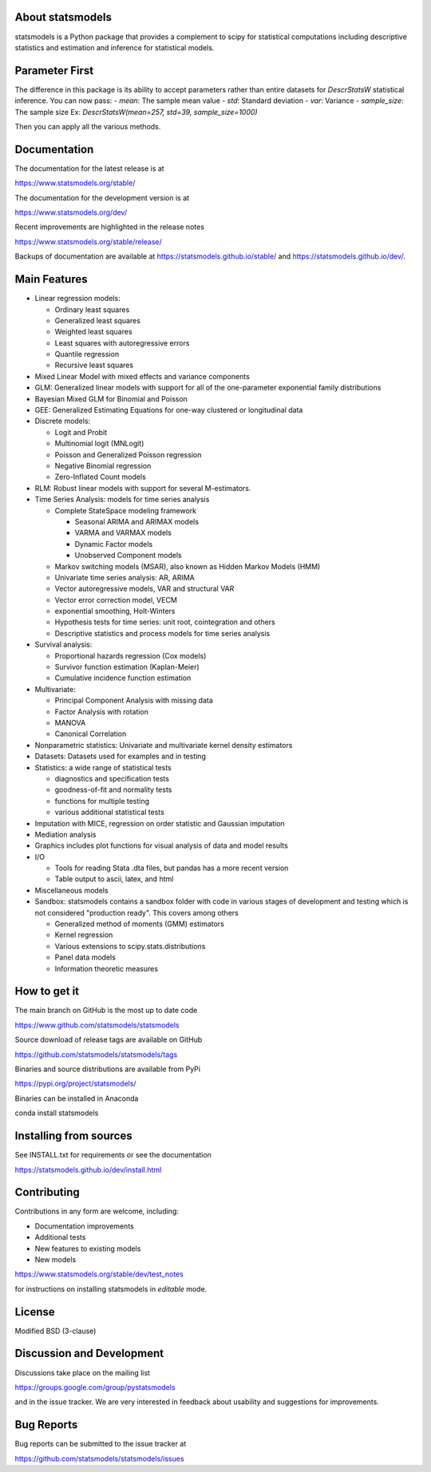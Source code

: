 .. image:: docs/source/images/statsmodels-logo-v2-horizontal.svg
  :alt: Statsmodels logo

|PyPI Version| |Conda Version| |License| |Azure CI Build Status|
|Codecov Coverage| |Coveralls Coverage| |PyPI downloads| |Conda downloads|

About statsmodels
=================

statsmodels is a Python package that provides a complement to scipy for
statistical computations including descriptive statistics and estimation
and inference for statistical models.

Parameter First
===============

The difference in this package is its ability to accept parameters rather
than entire datasets for `DescrStatsW` statistical inference. You can now pass:
- `mean`: The sample mean value
- `std`: Standard deviation
- `var`: Variance
- `sample_size`: The sample size
Ex: `DescrStatsW(mean=257, std=39, sample_size=1000)`

Then you can apply all the various methods.

Documentation
=============

The documentation for the latest release is at

https://www.statsmodels.org/stable/

The documentation for the development version is at

https://www.statsmodels.org/dev/

Recent improvements are highlighted in the release notes

https://www.statsmodels.org/stable/release/

Backups of documentation are available at https://statsmodels.github.io/stable/
and https://statsmodels.github.io/dev/.


Main Features
=============

* Linear regression models:

  - Ordinary least squares
  - Generalized least squares
  - Weighted least squares
  - Least squares with autoregressive errors
  - Quantile regression
  - Recursive least squares

* Mixed Linear Model with mixed effects and variance components
* GLM: Generalized linear models with support for all of the one-parameter
  exponential family distributions
* Bayesian Mixed GLM for Binomial and Poisson
* GEE: Generalized Estimating Equations for one-way clustered or longitudinal data
* Discrete models:

  - Logit and Probit
  - Multinomial logit (MNLogit)
  - Poisson and Generalized Poisson regression
  - Negative Binomial regression
  - Zero-Inflated Count models

* RLM: Robust linear models with support for several M-estimators.
* Time Series Analysis: models for time series analysis

  - Complete StateSpace modeling framework

    - Seasonal ARIMA and ARIMAX models
    - VARMA and VARMAX models
    - Dynamic Factor models
    - Unobserved Component models

  - Markov switching models (MSAR), also known as Hidden Markov Models (HMM)
  - Univariate time series analysis: AR, ARIMA
  - Vector autoregressive models, VAR and structural VAR
  - Vector error correction model, VECM
  - exponential smoothing, Holt-Winters
  - Hypothesis tests for time series: unit root, cointegration and others
  - Descriptive statistics and process models for time series analysis

* Survival analysis:

  - Proportional hazards regression (Cox models)
  - Survivor function estimation (Kaplan-Meier)
  - Cumulative incidence function estimation

* Multivariate:

  - Principal Component Analysis with missing data
  - Factor Analysis with rotation
  - MANOVA
  - Canonical Correlation

* Nonparametric statistics: Univariate and multivariate kernel density estimators
* Datasets: Datasets used for examples and in testing
* Statistics: a wide range of statistical tests

  - diagnostics and specification tests
  - goodness-of-fit and normality tests
  - functions for multiple testing
  - various additional statistical tests

* Imputation with MICE, regression on order statistic and Gaussian imputation
* Mediation analysis
* Graphics includes plot functions for visual analysis of data and model results

* I/O

  - Tools for reading Stata .dta files, but pandas has a more recent version
  - Table output to ascii, latex, and html

* Miscellaneous models
* Sandbox: statsmodels contains a sandbox folder with code in various stages of
  development and testing which is not considered "production ready".  This covers
  among others

  - Generalized method of moments (GMM) estimators
  - Kernel regression
  - Various extensions to scipy.stats.distributions
  - Panel data models
  - Information theoretic measures

How to get it
=============
The main branch on GitHub is the most up to date code

https://www.github.com/statsmodels/statsmodels

Source download of release tags are available on GitHub

https://github.com/statsmodels/statsmodels/tags

Binaries and source distributions are available from PyPi

https://pypi.org/project/statsmodels/

Binaries can be installed in Anaconda

conda install statsmodels


Installing from sources
=======================

See INSTALL.txt for requirements or see the documentation

https://statsmodels.github.io/dev/install.html

Contributing
============
Contributions in any form are welcome, including:

* Documentation improvements
* Additional tests
* New features to existing models
* New models

https://www.statsmodels.org/stable/dev/test_notes

for instructions on installing statsmodels in *editable* mode.

License
=======

Modified BSD (3-clause)

Discussion and Development
==========================

Discussions take place on the mailing list

https://groups.google.com/group/pystatsmodels

and in the issue tracker. We are very interested in feedback
about usability and suggestions for improvements.

Bug Reports
===========

Bug reports can be submitted to the issue tracker at

https://github.com/statsmodels/statsmodels/issues

.. |Azure CI Build Status| image:: https://dev.azure.com/statsmodels/statsmodels-testing/_apis/build/status/statsmodels.statsmodels?branchName=main
   :target: https://dev.azure.com/statsmodels/statsmodels-testing/_build/latest?definitionId=1&branchName=main
.. |Codecov Coverage| image:: https://codecov.io/gh/statsmodels/statsmodels/branch/main/graph/badge.svg
   :target: https://codecov.io/gh/statsmodels/statsmodels
.. |Coveralls Coverage| image:: https://coveralls.io/repos/github/statsmodels/statsmodels/badge.svg?branch=main
   :target: https://coveralls.io/github/statsmodels/statsmodels?branch=main
.. |PyPI downloads| image:: https://img.shields.io/pypi/dm/statsmodels?label=PyPI%20Downloads
   :alt: PyPI - Downloads
   :target: https://pypi.org/project/statsmodels/
.. |Conda downloads| image:: https://img.shields.io/conda/dn/conda-forge/statsmodels.svg?label=Conda%20downloads
   :target: https://anaconda.org/conda-forge/statsmodels/
.. |PyPI Version| image:: https://img.shields.io/pypi/v/statsmodels.svg
   :target: https://pypi.org/project/statsmodels/
.. |Conda Version| image:: https://anaconda.org/conda-forge/statsmodels/badges/version.svg
   :target: https://anaconda.org/conda-forge/statsmodels/
.. |License| image:: https://img.shields.io/pypi/l/statsmodels.svg
   :target: https://github.com/statsmodels/statsmodels/blob/main/LICENSE.txt
